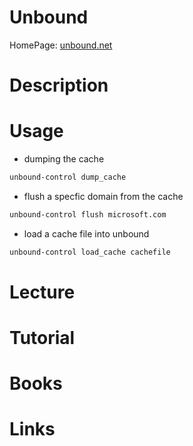 #+TAGS: dns


* Unbound
HomePage: [[https://www.unbound.net/][unbound.net]]

* Description
* Usage
- dumping the cache
#+BEGIN_SRC sh
unbound-control dump_cache
#+END_SRC

- flush a specfic domain from the cache
#+BEGIN_SRC sh
unbound-control flush microsoft.com
#+END_SRC

- load a cache file into unbound
#+BEGIN_SRC sh
unbound-control load_cache cachefile
#+END_SRC



* Lecture
* Tutorial
* Books
* Links
